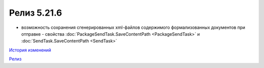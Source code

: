 Релиз 5.21.6
=============

.. feed-entry::
   :date: 2018-05-21

- возможность сохранения сгенерированных xml-файлов содержимого формализованных документов при отправке - свойства :doc:`PackageSendTask.SaveContentPath <PackageSendTask>` и :doc:`SendTask.SaveContentPath <SendTask>`

`История изменений <http://diadocsdk-1c.readthedocs.io/ru/latest/History.html>`_

`Релиз <http://diadocsdk-1c.readthedocs.io/ru/latest/Downloads.html>`_
